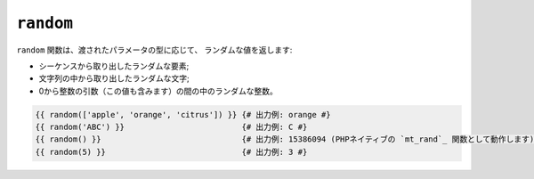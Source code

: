 ``random``
==========

.. versionadded:: 1.5
    random 関数は、Twig 1.5 で追加されました。

.. versionadded:: 1.6
    Twig 1.6で、文字列と整数の処理に対応しました。

``random`` 関数は、渡されたパラメータの型に応じて、
ランダムな値を返します:

* シーケンスから取り出したランダムな要素;
* 文字列の中から取り出したランダムな文字;
* 0から整数の引数（この値も含みます）の間の中のランダムな整数。

.. code-block:: jinja

    {{ random(['apple', 'orange', 'citrus']) }} {# 出力例: orange #}
    {{ random('ABC') }}                         {# 出力例: C #}
    {{ random() }}                              {# 出力例: 15386094 (PHPネイティブの `mt_rand`_ 関数として動作します) #}
    {{ random(5) }}                             {# 出力例: 3 #}

.. _`mt_rand`: http://php.net/mt_rand

.. 2012/08/20 goohib cbadac91cde2e47cf5a22f1c1670630c0aeaa399
